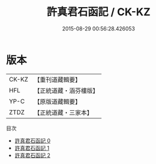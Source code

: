 #+TITLE: 許真君石函記 / CK-KZ

#+DATE: 2015-08-29 00:56:28.426053
* 版本
 |     CK-KZ|【重刊道藏輯要】|
 |       HFL|【正統道藏・涵芬樓版】|
 |      YP-C|【原版道藏輯要】|
 |      ZTDZ|【正統道藏・三家本】|
目次
 - [[file:KR5c0351_000.txt][許真君石函記 0]]
 - [[file:KR5c0351_001.txt][許真君石函記 1]]
 - [[file:KR5c0351_002.txt][許真君石函記 2]]
